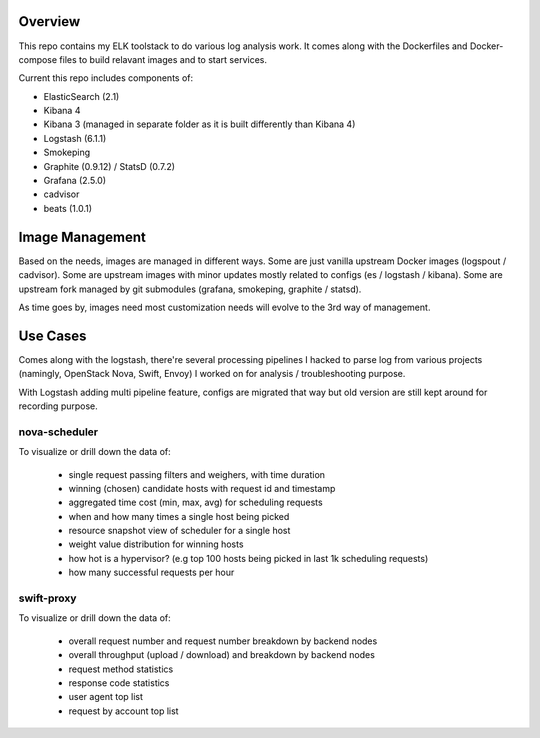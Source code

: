 Overview
========

This repo contains my ELK toolstack to do various log analysis work. It comes
along with the Dockerfiles and Docker-compose files to build relavant images and
to start services.

Current this repo includes components of:

- ElasticSearch (2.1)
- Kibana 4
- Kibana 3 (managed in separate folder as it is built differently than Kibana 4)
- Logstash (6.1.1)
- Smokeping
- Graphite (0.9.12) / StatsD (0.7.2)
- Grafana (2.5.0)
- cadvisor
- beats (1.0.1)

Image Management
================

Based on the needs, images are managed in different ways. Some are just vanilla
upstream Docker images (logspout / cadvisor). Some are upstream images with
minor updates mostly related to configs (es / logstash / kibana). Some are
upstream fork managed by git submodules (grafana, smokeping, graphite / statsd).

As time goes by, images need most customization needs will evolve to the 3rd
way of management.

Use Cases
=========

Comes along with the logstash, there're several processing pipelines I hacked to
parse log from various projects (namingly, OpenStack Nova, Swift, Envoy) I
worked on for analysis / troubleshooting purpose.

With Logstash adding multi pipeline feature, configs are migrated that way but
old version are still kept around for recording purpose.

nova-scheduler
--------------

To visualize or drill down the data of:

    * single request passing filters and weighers, with time duration
    * winning (chosen) candidate hosts with request id and timestamp
    * aggregated time cost (min, max, avg) for scheduling requests
    * when and how many times a single host being picked
    * resource snapshot view of scheduler for a single host
    * weight value distribution for winning hosts
    * how hot is a hypervisor? (e.g top 100 hosts being picked in last 1k
      scheduling requests)
    * how many successful requests per hour

swift-proxy
-----------

To visualize or drill down the data of:

    * overall request number and request number breakdown by backend nodes
    * overall throughput (upload / download) and breakdown by backend nodes
    * request method statistics
    * response code statistics
    * user agent top list
    * request by account top list
